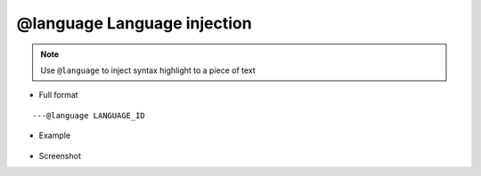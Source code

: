.. _ann_language:

@language Language injection
----------------------------

.. note::
    Use ``@language`` to inject syntax highlight to a piece of text

* Full format

::

---@language LANGUAGE_ID

* Example

    .. code-block:: lua
        :linenos:
        :emphasize-lines: 1

        ---@language JSON
        local jsonText = [[{
            "name":"Emmy"
        }]]

* Screenshot

.. image:: /images/annotation/language_injector.png
